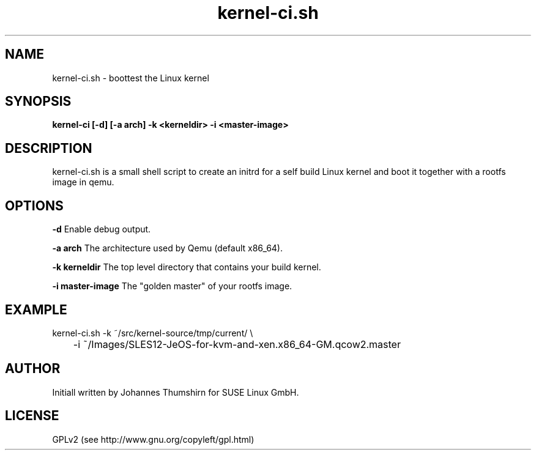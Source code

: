 .TH kernel-ci.sh 1
.SH NAME
kernel-ci.sh \- boottest the Linux kernel
.SH SYNOPSIS
.B kernel-ci [-d] [-a arch] -k <kerneldir> -i <master-image>
.SH DESCRIPTION
kernel-ci.sh is a small shell script to create an initrd for a self build
Linux kernel and boot it together with a rootfs image in qemu.

.SH OPTIONS
\fB-d\fR Enable debug output.

\fB-a arch\fR The architecture used by Qemu (default x86_64).

\fB-k kerneldir\fR The top level directory that contains your build kernel.

\fB-i master-image\fR The "golden master" of your rootfs image.

.SH EXAMPLE

kernel-ci.sh -k ~/src/kernel-source/tmp/current/ \\

	-i ~/Images/SLES12-JeOS-for-kvm-and-xen.x86_64-GM.qcow2.master

.SH "AUTHOR"
Initiall written by Johannes Thumshirn for SUSE Linux GmbH.

.SH "LICENSE"
GPLv2 (see http://www.gnu.org/copyleft/gpl.html)
